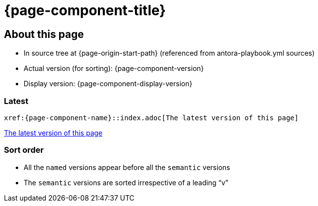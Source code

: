 = {page-component-title}
:page-partial:

== About this page

* In source tree at {page-origin-start-path} (referenced from antora-playbook.yml sources)
* Actual version (for sorting): {page-component-version}
* Display version: {page-component-display-version}

=== Latest

`\xref:{page-component-name}::index.adoc[The latest version of this page]`

xref:{page-component-name}::index.adoc[The latest version of this page]

=== Sort order

* All the [.term]`named` versions appear before all the [.term]`semantic` versions
* The [.term]`semantic` versions are sorted irrespective of a leading "`v`"
